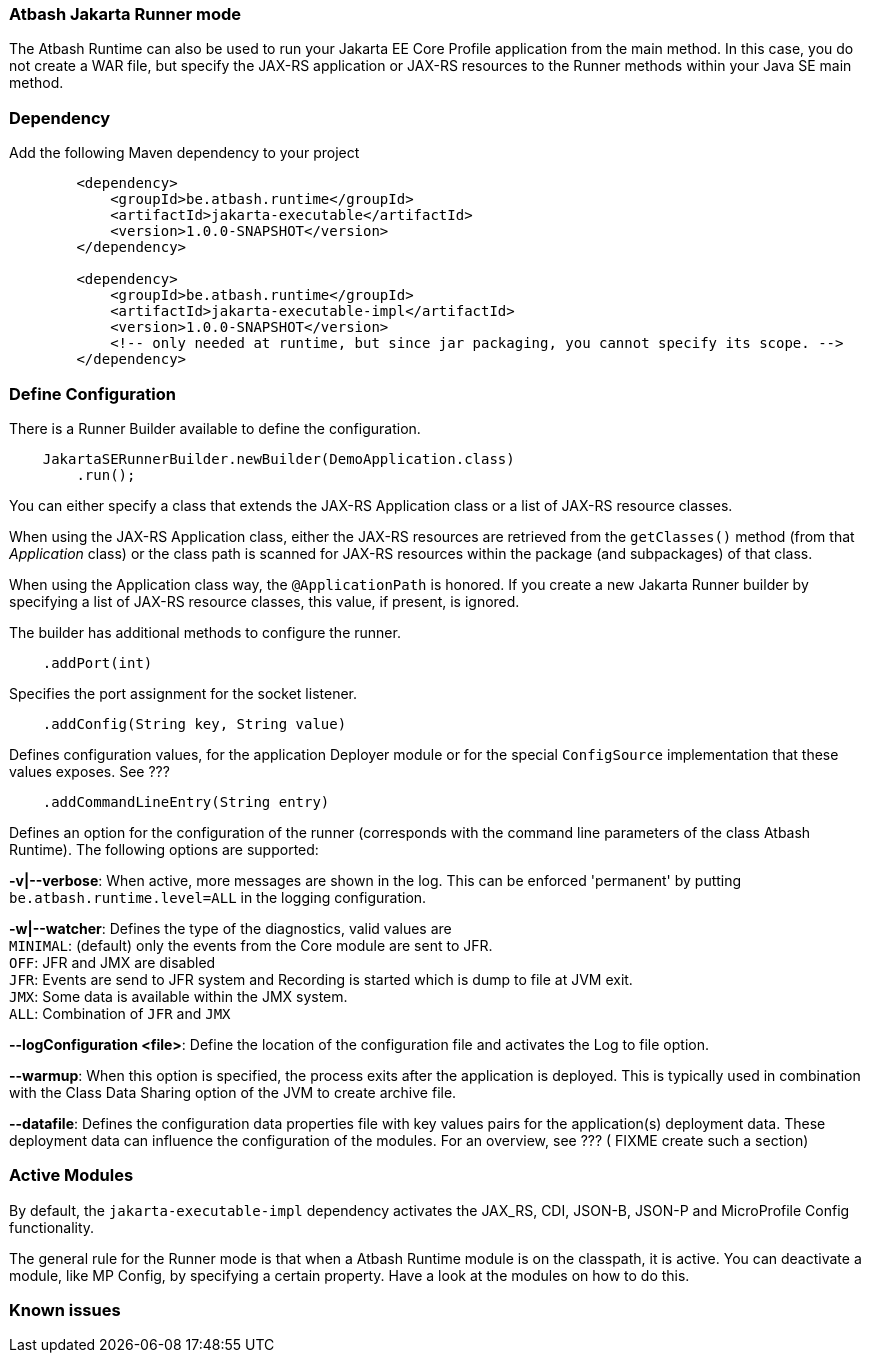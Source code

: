 === Atbash Jakarta Runner mode

The Atbash Runtime can also be used to run your Jakarta EE Core Profile application from the main method.  In this case, you do not create a WAR file, but specify the JAX-RS application or JAX-RS resources to the Runner methods within your Java SE main method.


=== Dependency

Add the following Maven dependency to your project

[source,xml]
----
        <dependency>
            <groupId>be.atbash.runtime</groupId>
            <artifactId>jakarta-executable</artifactId>
            <version>1.0.0-SNAPSHOT</version>
        </dependency>

        <dependency>
            <groupId>be.atbash.runtime</groupId>
            <artifactId>jakarta-executable-impl</artifactId>
            <version>1.0.0-SNAPSHOT</version>
            <!-- only needed at runtime, but since jar packaging, you cannot specify its scope. -->
        </dependency>
----

=== Define Configuration

There is a Runner Builder available to define the configuration.

[source,java]
----
    JakartaSERunnerBuilder.newBuilder(DemoApplication.class)
        .run();
----

You can either specify a class that extends the JAX-RS Application class or a list of JAX-RS resource classes.

When using the JAX-RS Application class, either the JAX-RS resources are retrieved from the `getClasses()` method (from that _Application_ class) or the class path is scanned for JAX-RS resources within the package (and subpackages) of that class.

When using the Application class way, the `@ApplicationPath` is honored. If you create a new Jakarta Runner builder by specifying a list of JAX-RS resource classes, this value, if present, is ignored.

The builder has additional methods to configure the runner.

[source,java]
----
    .addPort(int)
----

Specifies the port assignment for the socket listener.

[source,java]
----
    .addConfig(String key, String value)
----

Defines configuration values, for the application Deployer module or for the special `ConfigSource` implementation that these values exposes.  See ???

[source,java]
----
    .addCommandLineEntry(String entry)
----

Defines an option for the configuration of the runner (corresponds with the command line parameters of the class Atbash Runtime). The following options are supported:

*-v|--verbose*: When active, more messages are shown in the log.  This can be enforced 'permanent' by putting `be.atbash.runtime.level=ALL` in the logging configuration.

*-w|--watcher*:  Defines the type of the diagnostics, valid values are  +
`MINIMAL`: (default) only the events from the Core module are sent to JFR.  +
`OFF`: JFR and JMX are disabled  +
`JFR`: Events are send to JFR system and Recording is started which is dump to file at JVM exit.  +
`JMX`: Some data is available within the JMX system.  +
`ALL`: Combination of `JFR` and `JMX`

*--logConfiguration <file>*: Define the location of the configuration file and activates the Log to file option.

*--warmup*: When this option is specified, the process exits after the application is deployed. This is typically used in combination with the Class Data Sharing option of the JVM to create archive file.

*--datafile*: Defines the configuration data properties file with key values pairs for the application(s) deployment data. These deployment data can influence the configuration of the modules. For an overview, see ??? ( FIXME create such a section)

=== Active Modules

By default, the `jakarta-executable-impl` dependency activates the JAX_RS, CDI, JSON-B, JSON-P and MicroProfile Config functionality.

The general rule for the Runner mode is that when a Atbash Runtime module is on the classpath, it is active. You can deactivate a module, like MP Config, by specifying a certain property. Have a look at the modules on how to do this.

=== Known issues
